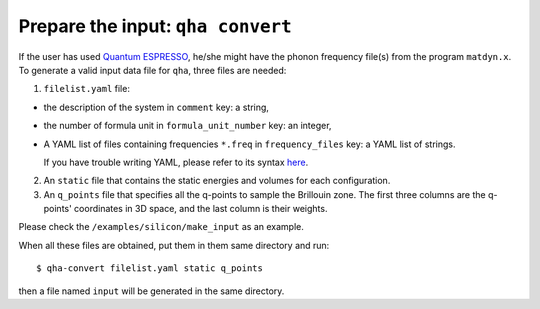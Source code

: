 Prepare the input: ``qha convert``
**********************************

If the user has used `Quantum ESPRESSO <https://www.quantum-espresso.org>`_,
he/she might have the phonon frequency file(s) from the program ``matdyn.x``.
To generate a valid input data file for ``qha``, three  files are needed:

1. ``filelist.yaml`` file:

* the description of the system in ``comment`` key: a string,
* the number of formula unit in ``formula_unit_number`` key: an integer,
* A YAML list of files containing frequencies ``*.freq`` in ``frequency_files`` key: a YAML list of strings.

  If you have trouble writing YAML, please refer to its syntax `here <http://docs.ansible.com/ansible/latest/reference_appendices/YAMLSyntax.html>`_.

2. An ``static`` file that contains the static energies and volumes for
   each configuration.
3. An ``q_points`` file that specifies all the q-points to sample
   the Brillouin zone. The first three columns are the q-points' coordinates in 3D space, and
   the last column is their weights.


Please check the ``/examples/silicon/make_input`` as an example.

When all these files are obtained, put them in them same directory and run::

   $ qha-convert filelist.yaml static q_points

then a file named ``input`` will be generated in the same directory.
